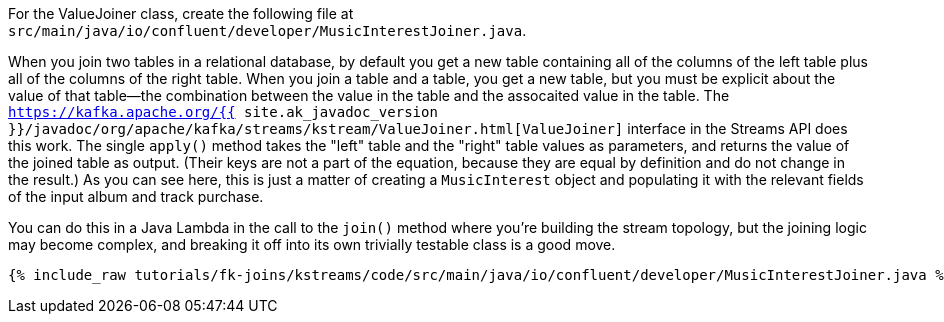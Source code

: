 For the ValueJoiner class, create the following file at `src/main/java/io/confluent/developer/MusicInterestJoiner.java`.

When you join two tables in a relational database, by default you get a new table containing all of the columns of the left table plus all of the columns of the right table. When you join a table and a table, you get a new table, but you must be explicit about the value of that table—the combination between the value in the table and the assocaited value in the table. The `https://kafka.apache.org/{{ site.ak_javadoc_version }}/javadoc/org/apache/kafka/streams/kstream/ValueJoiner.html[ValueJoiner]` interface in the Streams API does this work. The single `apply()` method takes the "left" table and the "right" table values as parameters, and returns the value of the joined table as output. (Their keys are not a part of the equation, because they are equal by definition and do not change in the result.) As you can see here, this is just a matter of creating a `MusicInterest` object and populating it with the relevant fields of the input album and track purchase.

You can do this in a Java Lambda in the call to the `join()` method where you're building the stream topology, but the joining logic may become complex, and breaking it off into its own trivially testable class is a good move.

+++++
<pre class="snippet"><code class="java">{% include_raw tutorials/fk-joins/kstreams/code/src/main/java/io/confluent/developer/MusicInterestJoiner.java %}</code></pre>
+++++
